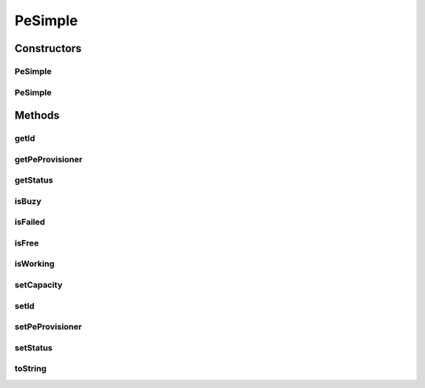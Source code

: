 .. java:import:: org.cloudbus.cloudsim.provisioners PeProvisioner

.. java:import:: java.util Objects

PeSimple
========

.. java:package:: org.cloudbus.cloudsim.resources
   :noindex:

.. java:type:: public class PeSimple extends ResourceManageableAbstract implements Pe

   Pe (Processing Element) class represents a CPU core of a physical machine (PM), defined in terms of Millions Instructions Per Second (MIPS) rating. Such a class allows managing the Pe capacity and allocation.

   \ **ASSUMPTION:**\  All PEs under the same Machine have the same MIPS rating.

   :author: Manzur Murshed, Rajkumar Buyya

Constructors
------------
PeSimple
^^^^^^^^

.. java:constructor:: public PeSimple(double mipsCapacity, PeProvisioner peProvisioner)
   :outertype: PeSimple

   Instantiates a new PE object. The id of the PE is just set when a List of PEs is assigned to a Host.

   :param mipsCapacity: the capacity of the PE in MIPS (Million Instructions per Second)
   :param peProvisioner: the provisioner that will manage the allocation of this physical Pe for VMs

PeSimple
^^^^^^^^

.. java:constructor:: public PeSimple(int id, double mipsCapacity, PeProvisioner peProvisioner)
   :outertype: PeSimple

   Instantiates a new PE object defining a given id. The id of the PE is just set when a List of PEs is assigned to a Host.

   :param id: the PE id
   :param mipsCapacity: the capacity of the PE in MIPS (Million Instructions per Second)
   :param peProvisioner: the provisioner that will manage the allocation of this physical Pe for VMs

Methods
-------
getId
^^^^^

.. java:method:: @Override public long getId()
   :outertype: PeSimple

getPeProvisioner
^^^^^^^^^^^^^^^^

.. java:method:: @Override public PeProvisioner getPeProvisioner()
   :outertype: PeSimple

   Gets the PE provisioner that manages the allocation of this physical PE to virtual machines.

   :return: the PE provisioner

getStatus
^^^^^^^^^

.. java:method:: @Override public Status getStatus()
   :outertype: PeSimple

isBuzy
^^^^^^

.. java:method:: @Override public boolean isBuzy()
   :outertype: PeSimple

isFailed
^^^^^^^^

.. java:method:: @Override public boolean isFailed()
   :outertype: PeSimple

isFree
^^^^^^

.. java:method:: @Override public boolean isFree()
   :outertype: PeSimple

isWorking
^^^^^^^^^

.. java:method:: @Override public boolean isWorking()
   :outertype: PeSimple

setCapacity
^^^^^^^^^^^

.. java:method:: @Override public boolean setCapacity(double mipsCapacity)
   :outertype: PeSimple

setId
^^^^^

.. java:method:: @Override public final void setId(long id)
   :outertype: PeSimple

setPeProvisioner
^^^^^^^^^^^^^^^^

.. java:method:: @Override public final Pe setPeProvisioner(PeProvisioner peProvisioner)
   :outertype: PeSimple

setStatus
^^^^^^^^^

.. java:method:: @Override public final boolean setStatus(Status status)
   :outertype: PeSimple

toString
^^^^^^^^

.. java:method:: @Override public String toString()
   :outertype: PeSimple

